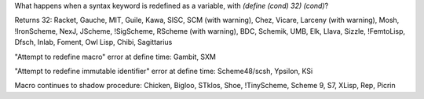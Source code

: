 What happens when a syntax keyword is redefined as a variable, with `(define (cond) 32) (cond)`?

Returns 32:  Racket, Gauche, MIT, Guile, Kawa, SISC, SCM (with warning), Chez, Vicare, Larceny (with warning), Mosh, !IronScheme, NexJ, JScheme, !SigScheme, RScheme (with warning), BDC, Schemik, UMB, Elk, Llava, Sizzle, !FemtoLisp, Dfsch, Inlab, Foment, Owl Lisp, Chibi, Sagittarius

"Attempt to redefine macro" error at define time:  Gambit, SXM

"Attempt to redefine immutable identifier" error at define time: Scheme48/scsh, Ypsilon, KSi

Macro continues to shadow procedure:  Chicken, Bigloo, STklos, Shoe, !TinyScheme, Scheme 9, S7, XLisp, Rep, Picrin